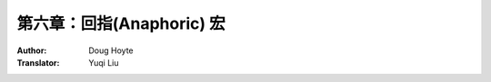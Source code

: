 .. _chapter_06:

==================================
第六章：回指(Anaphoric) 宏
==================================

:Author: Doug Hoyte
:Translator: Yuqi Liu